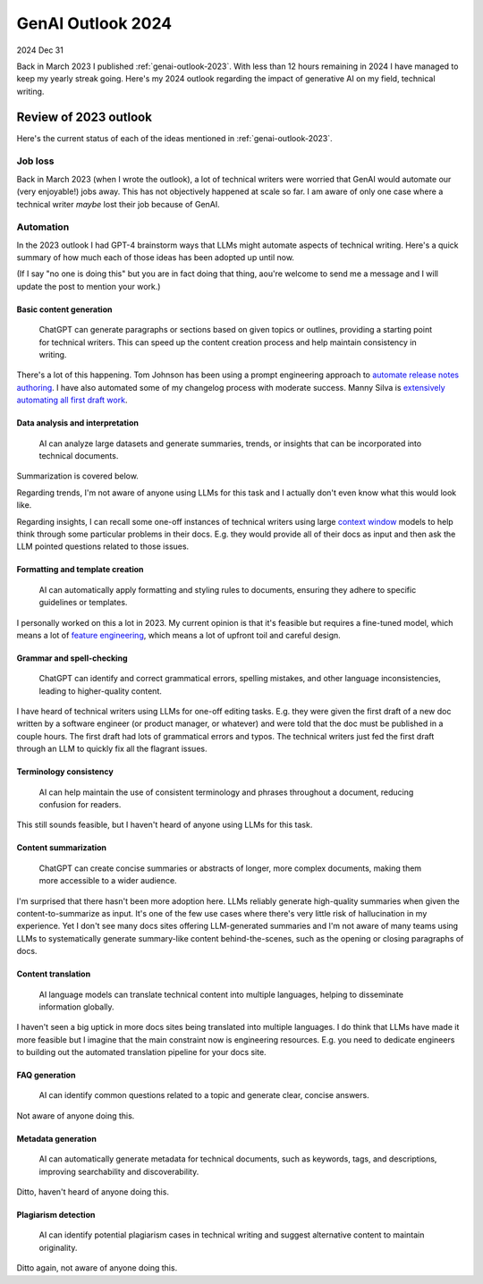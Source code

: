 .. _genai-outlook-2024:

==================
GenAI Outlook 2024
==================

2024 Dec 31

Back in March 2023 I published :ref:`genai-outlook-2023`.
With less than 12 hours remaining in 2024 I have managed to keep
my yearly streak going. Here's my 2024 outlook regarding the
impact of generative AI on my field, technical writing.

----------------------
Review of 2023 outlook
----------------------

Here's the current status of each of the ideas mentioned in
:ref:`genai-outlook-2023`.

Job loss
========

Back in March 2023 (when I wrote the outlook), a lot of technical writers
were worried that GenAI would automate our (very enjoyable!) jobs away. This
has not objectively happened at scale so far. I am aware of only one case
where a technical writer *maybe* lost their job because of GenAI.

Automation
==========

In the 2023 outlook I had GPT-4 brainstorm ways that LLMs might automate
aspects of technical writing. Here's a quick summary of how much each of
those ideas has been adopted up until now.

(If I say "no one is doing this" but you are in fact doing that thing,
aou're welcome to send me a message and I will update the post to
mention your work.)

Basic content generation
------------------------

  ChatGPT can generate paragraphs or sections based on given topics or
  outlines, providing a starting point for technical writers. This can speed
  up the content creation process and help maintain consistency in writing.

.. _automate release notes authoring: https://idratherbewriting.com/ai/automating-linking.html
.. _extensively automating all first draft work: https://aws.amazon.com/blogs/machine-learning/how-skyflow-creates-technical-content-in-days-using-amazon-bedrock/

There's a lot of this happening. Tom Johnson has been using a prompt
engineering approach to `automate release notes authoring`_. I have also
automated some of my changelog process with moderate success. Manny Silva
is `extensively automating all first draft work`_.

Data analysis and interpretation
--------------------------------

  AI can analyze large datasets and generate summaries, trends, or insights
  that can be incorporated into technical documents.

.. _context window: https://www.ibm.com/think/topics/context-window

Summarization is covered below.

Regarding trends, I'm not aware of anyone using LLMs for this task
and I actually don't even know what this would look like.

Regarding insights, I can recall some one-off instances of
technical writers using large `context window`_ models to help
think through some particular problems in their docs. E.g. they
would provide all of their docs as input and then ask the LLM
pointed questions related to those issues.

Formatting and template creation
--------------------------------

  AI can automatically apply formatting and styling rules to documents,
  ensuring they adhere to specific guidelines or templates.

.. _feature engineering: https://builtin.com/articles/feature-engineering

I personally worked on this a lot in 2023. My current opinion is that
it's feasible but requires a fine-tuned model, which means a lot of
`feature engineering`_, which means a lot of upfront toil and careful design.

Grammar and spell-checking
--------------------------

  ChatGPT can identify and correct grammatical errors, spelling mistakes, and
  other language inconsistencies, leading to higher-quality content.

I have heard of technical writers using LLMs for one-off editing tasks.
E.g. they were given the first draft of a new doc written by a software
engineer (or product manager, or whatever) and were told that the doc
must be published in a couple hours. The first draft had lots of grammatical
errors and typos. The technical writers just fed the first draft through an
LLM to quickly fix all the flagrant issues.

Terminology consistency
-----------------------

  AI can help maintain the use of consistent terminology and phrases throughout
  a document, reducing confusion for readers.

This still sounds feasible, but I haven't heard of anyone using LLMs for this task.

Content summarization
---------------------

  ChatGPT can create concise summaries or abstracts of longer, more complex
  documents, making them more accessible to a wider audience.

I'm surprised that there hasn't been more adoption here. LLMs reliably
generate high-quality summaries when given the content-to-summarize as input.
It's one of the few use cases where there's very little risk of hallucination
in my experience. Yet I don't see many docs sites offering
LLM-generated summaries and I'm not aware of many teams using LLMs to
systematically generate summary-like content behind-the-scenes, such as the
opening or closing paragraphs of docs.

Content translation
-------------------

  AI language models can translate technical content into multiple languages,
  helping to disseminate information globally.

I haven't seen a big uptick in more docs sites being translated into
multiple languages. I do think that LLMs have made it more feasible but I
imagine that the main constraint now is engineering resources. E.g. you need
to dedicate engineers to building out the automated translation pipeline for
your docs site.

FAQ generation
--------------

  AI can identify common questions related to a topic and generate clear,
  concise answers.

Not aware of anyone doing this.

Metadata generation
-------------------

  AI can automatically generate metadata for technical documents, such as
  keywords, tags, and descriptions, improving searchability and
  discoverability.

Ditto, haven't heard of anyone doing this.

Plagiarism detection
--------------------

  AI can identify potential plagiarism cases in technical
  writing and suggest alternative content to maintain originality.

Ditto again, not aware of anyone doing this.
